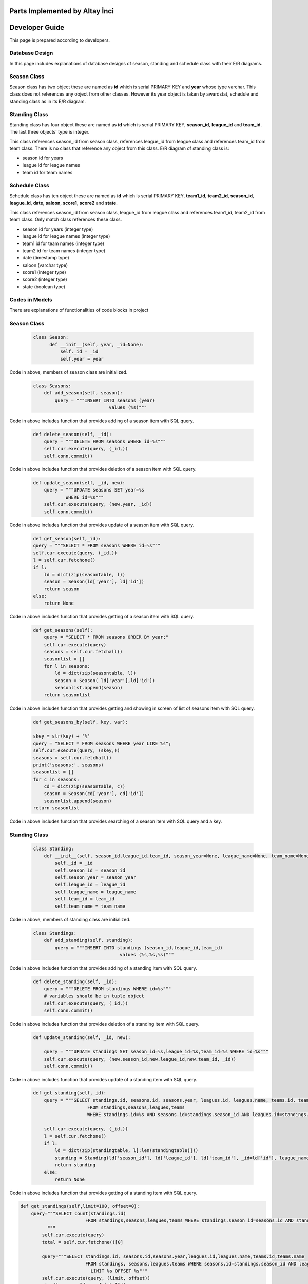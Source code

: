 Parts Implemented by Altay İnci
================================

Developer Guide
===============
This page is prepared according to developers.

Database Design
---------------
In this page includes explanations of database designs of season, standing and schedule class with their E/R diagrams.

Season Class
--------------
Season class has two object these are named as **id** which is serial PRIMARY KEY and **year** whose type varchar. This class does not references any object from other classes. However its year object is taken by awardstat, schedule and standing class as in its E/R diagram.

.. figure:: season-er.png 
      :scale: 50 %
      :alt: season Page

Standing Class
-----------------
Standing class has four object these are named as **id** which is serial PRIMARY KEY, **season_id**, **league_id** and **team_id**. The last three objects' type is integer. 

This class references season_id from season class, references league_id from league class and references team_id from team class. There is no class that reference any object from this class. E/R diagram of standing class is:

- season id for years 
- league id for league names
- team id for team names

.. figure:: standing-er.png 
      :scale: 50 %
      :alt: standing Page
      
Schedule Class
-------------------
Schedule class has ten object these are named as **id** which is serial PRIMARY KEY, **team1_id**, **team2_id**, **season_id**, **league_id**, **date**, **saloon**, **score1**, **score2** and **state**.

This class references season_id from season class, league_id from league class and references team1_id, team2_id from team class. Only match class references these class.

- season id for years (integer type)
- league id for league names (integer type)
- team1 id for team names (integer type)
- team2 id for team names (integer type)
- date (timestamp type)
- saloon (varchar type)
- score1 (integer type)
- score2 (integer type)
- state (boolean type)

.. figure:: schedule-er.png 
      :scale: 50 %
      :alt: standing Page

Codes in Models
-----------------
There are explanations of functionalities of code blocks in project

Season Class
-------------------
   .. code-block:: python

      class Season:
            def __init__(self, year, _id=None):
                self._id = _id
                self.year = year

Code in above, members of season class are initialized.

    .. code-block:: python
    
        class Seasons:
            def add_season(self, season):
                query = """INSERT INTO seasons (year) 
                                    values (%s)"""

Code in above includes function that provides adding of a season item with SQL query.

    .. code-block:: python
    
        def delete_season(self, _id):
            query = """DELETE FROM seasons WHERE id=%s"""
            self.cur.execute(query, (_id,))
            self.conn.commit()

Code in above includes function that provides deletion of a season item with SQL query.

    .. code-block:: python
    
        def update_season(self, _id, new):
            query = """UPDATE seasons SET year=%s
                    WHERE id=%s"""
            self.cur.execute(query, (new.year, _id))
            self.conn.commit()

Code in above includes function that provides update of a season item with SQL query.

    .. code-block:: python

        def get_season(self,_id):
        query = """SELECT * FROM seasons WHERE id=%s"""
        self.cur.execute(query, (_id,))
        l = self.cur.fetchone()
        if l:
            ld = dict(zip(seasontable, l))
            season = Season(ld['year'], ld['id'])
            return season
        else:
            return None

Code in above includes function that provides getting of a season item with SQL query.

    .. code-block:: python
    
        def get_seasons(self):
            query = "SELECT * FROM seasons ORDER BY year;"
            self.cur.execute(query)
            seasons = self.cur.fetchall()
            seasonlist = []
            for l in seasons:
                ld = dict(zip(seasontable, l))
                season = Season( ld['year'],ld['id'])
                seasonlist.append(season)
            return seasonlist

Code in above includes function that provides getting and showing in screen of list of seasons item with SQL query.

    .. code-block:: python
    
        def get_seasons_by(self, key, var):
        
        skey = str(key) + '%'
        query = "SELECT * FROM seasons WHERE year LIKE %s";
        self.cur.execute(query, (skey,))
        seasons = self.cur.fetchall()
        print('seasons:', seasons)
        seasonlist = []
        for c in seasons:
            cd = dict(zip(seasontable, c))
            season = Season(cd['year'], cd['id'])
            seasonlist.append(season)
        return seasonlist

Code in above includes function that provides searching of a season item with SQL query and a key.

Standing Class
--------------------
    .. code-block:: python
    
        class Standing:
            def __init__(self, season_id,league_id,team_id, season_year=None, league_name=None, team_name=None, _id=None):
                self._id = _id
                self.season_id = season_id
                self.season_year = season_year
                self.league_id = league_id
                self.league_name = league_name
                self.team_id = team_id
                self.team_name = team_name

Code in above, members of standing class are initialized.

    .. code-block:: python
    
        class Standings:
            def add_standing(self, standing):
                query = """INSERT INTO standings (season_id,league_id,team_id) 
                                        values (%s,%s,%s)""" 

Code in above includes function that provides adding of a standing item with SQL query.

    .. code-block:: python
        
        def delete_standing(self, _id):
            query = """DELETE FROM standings WHERE id=%s"""
            # variables should be in tuple object
            self.cur.execute(query, (_id,))
            self.conn.commit()

Code in above includes function that provides deletion of a standing item with SQL query.

    .. code-block:: python
    
        def update_standing(self, _id, new):
        
            query = """UPDATE standings SET season_id=%s,league_id=%s,team_id=%s WHERE id=%s"""
            self.cur.execute(query, (new.season_id,new.league_id,new.team_id, _id))
            self.conn.commit()

Code in above includes function that provides update of a standing item with SQL query.

    .. code-block:: python
    
        def get_standing(self,_id):
            query = """SELECT standings.id, seasons.id, seasons.year, leagues.id, leagues.name, teams.id, teams.name
                            FROM standings,seasons,leagues,teams 
                            WHERE standings.id=%s AND seasons.id=standings.season_id AND leagues.id=standings.league_id AND teams.id=standings.team_id"""   
                            
            self.cur.execute(query, (_id,))
            l = self.cur.fetchone()
            if l:
                ld = dict(zip(standingtable, l[:len(standingtable)]))
                standing = Standing(ld['season_id'], ld['league_id'], ld['team_id'], _id=ld['id'], league_name=ld['league_name'],team_name=ld['team_name'],season_year=ld['season_year'])
                return standing
            else:
                return None

Code in above includes function that provides getting of a standing item with SQL query.

.. code-block:: python

    def get_standings(self,limit=100, offset=0):
        query="""SELECT count(standings.id)
                            FROM standings,seasons,leagues,teams WHERE standings.season_id=seasons.id AND standings.league_id=leagues.id AND standings.team_id=teams.id
              """
            self.cur.execute(query)
            total = self.cur.fetchone()[0]
            
            query="""SELECT standings.id, seasons.id,seasons.year,leagues.id,leagues.name,teams.id,teams.name
                            FROM standings, seasons,leagues,teams WHERE seasons.id=standings.season_id AND leagues.id=standings.league_id AND teams.id=standings.team_id
                              LIMIT %s OFFSET %s"""
            self.cur.execute(query, (limit, offset))
            standings = self.cur.fetchall()
            standinglist = []
            for l in standings:
                ld = dict(zip(standingtable, l))
                standing = Standing(ld['season_id'], ld['league_id'], ld['team_id'], _id=ld['id'], league_name=ld['league_name'],team_name=ld['team_name'],season_year=ld['season_year'])
                standinglist.append(standing)
        return standinglist,total

Code in above includes function that provides getting and showing in screen of list of standing items with SQL query.

    .. code-block:: python
        
        def get_standings_search_by(self, attrib, search_key, limit=100, offset=0):
          
            skey = str(search_key) + '%'
          
            query = """SELECT count(standings.id)
                      FROM standings,leagues,teams,seasons
                            WHERE leagues.name LIKE %s AND standings.season_id=seasons.id AND standings.league_id = leagues.id AND standings.team_id = teams.id
                              """
          
            self.cur.execute(query, (skey,))
            total = self.cur.fetchone()[0]
          
            query = """SELECT standings.id, seasons.id, seasons.year, leagues.id,leagues.name, teams.id, teams.name 
                            FROM standings,leagues,teams,seasons
                            WHERE leagues.name LIKE %s AND standings.season_id=seasons.id AND standings.league_id = leagues.id AND standings.team_id = teams.id LIMIT %s OFFSET %s
                      """
            self.cur.execute(query, (skey,limit, offset))
            standings = self.cur.fetchall()
            print('standings:',standings)
            standinglist = []
            for l in standings:
                ld = dict(zip(standingtable, l))
                standing = Standing(ld['season_id'], ld['league_id'], ld['team_id'], _id=ld['id'], league_name=ld['league_name'],team_name=ld['team_name'],season_year=ld['season_year'])
                standinglist.append(standing)
            return standinglist, total

Code in above includes function that provides searching of a standing item with SQL query and a key.

Schedule Class
--------------------

    .. code-block:: python
    
        class Schedule:
            def __init__(self, team1_id, team2_id, season_id, league_id, date, saloon, score1=None, score2=None, state=False, team1_name=None,team2_name=None, season_year=None, league_name=None, _id=None):
             
                self._id = _id
                self.team1_id=team1_id
                self.team2_id=team2_id
                self.season_id = season_id
                self.league_id = league_id
                self.date = str(date)
                self.saloon = saloon
                self.score1 = score1
                self.score2 = score2
                self.state = state
                
                self.team1_name = team1_name
                self.team2_name = team2_name
                self.season_year = season_year
                self.league_name = league_name

Code in above, members of schedule class are initialized.

    .. code-block:: python
    
        class Schedules:
            def __init__(self, conn, cur):
                self.conn = conn
                self.cur = cur
                self.last_key = None

            def add_schedule(self, schedule):
                query = """INSERT INTO schedules (team1_id, team2_id, season_id,league_id,date,saloon,score1,score2,state) 
                                            values (%s,%s,%s,%s,%s,%s,%s,%s,%s)"""

                self.cur.execute(query, (schedule.team1_id, schedule.team2_id, schedule.season_id,schedule.league_id,schedule.date,schedule.saloon,schedule.score1,schedule.score2,schedule.state))
                self.conn.commit()

Code in above includes function that provides adding of a schedule item with SQL query.

        .. code-block:: python

            def delete_schedule(self, _id):
                query = "DELETE FROM schedules WHERE id=%s"
                self.cur.execute(query, (_id,))
                self.conn.commit()

Code in above includes function that provides deletion of a schedule item with SQL query.

    .. code-block:: python
        
        def update_schedule(self, _id, new):
            query = """UPDATE schedules SET team1_id=%s,
                                team2_id=%s,season_id=%s,league_id=%s,date=%s, saloon=%s, score1=%s,score2=%s,state=%s WHERE id=%s"""

                    self.cur.execute(query, (new.team1_id, new.team2_id, new.season_id,new.league_id,new.date,new.saloon,new.score1,new.score2,new.state, _id))
                    self.conn.commit()

Code in above includes function that provides update of a schedule item with SQL query.
    
    .. code-block:: python
        
        def get_schedule(self,_id):
        
            query = """SELECT schedules.id, teams1.id, teams1.name, teams2.id, teams2.name, seasons.id, seasons.year, leagues.id, leagues.name, schedules.date, schedules.saloon, schedules.score1, schedules.score2,schedules.state 
                            FROM seasons,leagues, schedules
                            JOIN teams teams1 ON teams1.id=schedules.team1_id
                            JOIN teams teams2 ON teams2.id=schedules.team2_id
                            WHERE schedules.id=%s AND seasons.id=schedules.season_id AND leagues.id=schedules.league_id
                            """
            self.cur.execute(query, (_id,))
            l = self.cur.fetchone()

            if l:
                ld = dict(zip(scheduletable, l[:len(scheduletable)]))
                schedule = Schedule(ld['team1_id'],ld['team2_id'],ld['season_id'], ld['league_id'], ld['date'], ld['saloon'],ld['score1'],ld['score2'], ld['state'], team1_name=ld['team1_name'], team2_name=ld['team2_name'], season_year=ld['season_year'], league_name=ld['league_name'], _id=ld['id'])
                return schedule
            else:
                return None

Code in above includes function that provides getting of a schedule item with SQL query.
    
    .. code-block:: python
    
        def get_schedules(self, limit=100, offset=0):
                query = """SELECT count(schedules.id)
                            FROM seasons,leagues,schedules 
                            JOIN teams teams1 ON teams1.id=schedules.team1_id
                            JOIN teams teams2 ON teams2.id=schedules.team2_id
                            WHERE seasons.id=schedules.season_id AND leagues.id=schedules.league_id
                              """
                self.cur.execute(query)
                total = self.cur.fetchone()[0]

            query = """SELECT schedules.id, teams1.id, teams1.name, teams2.id, teams2.name, seasons.id, seasons.year, leagues.id, leagues.name, schedules.date, schedules.saloon, schedules.score1, schedules.score2,schedules.state 
                            FROM seasons,leagues,schedules 
                            JOIN teams teams1 ON teams1.id=schedules.team1_id
                            JOIN teams teams2 ON teams2.id=schedules.team2_id
                            WHERE seasons.id=schedules.season_id AND leagues.id=schedules.league_id
			    LIMIT %s OFFSET %s
                            """

            self.cur.execute(query, (limit, offset))
            schedules = self.cur.fetchall()
            schedulelist = []
            for l in schedules:
                ld = dict(zip(scheduletable, l))
                print(l)
                print('-----------------------------------')
                print(ld)
                schedule = Schedule(ld['team1_id'],ld['team2_id'],ld['season_id'], ld['league_id'], ld['date'], ld['saloon'],ld['score1'],ld['score2'], ld['state'], team1_name=ld['team1_name'], team2_name=ld['team2_name'], season_year=ld['season_year'], league_name=ld['league_name'], _id=ld['id'])
                schedulelist.append(schedule)
                
            return schedulelist, total

Code in above includes function that provides getting and showing in screen of list of schedule item with SQL query.

    .. code-block:: python

        def get_schedules_search_by(self, attrib, search_key, limit=100, offset=0):
            # convert search key to special sql search syntax that means
            # all matches that starts with search_key
            # searches team1 attribute
            skey = str(search_key) + '%'
            
            # WARNING !!! SQL INJECTION?
            query = """SELECT count(schedules.id)
                            FROM seasons,leagues,schedules 
                            JOIN teams teams1 ON teams1.id=schedules.team1_id
                            JOIN teams teams2 ON teams2.id=schedules.team2_id
                             WHERE teams1.{attrib} LIKE %s AND seasons.id=schedules.season_id AND leagues.id=schedules.league_id
                              """.format(attrib=attrib)
            self.cur.execute(query, (skey,))
            total = self.cur.fetchone()[0]

            # WARNING !!! SQL INJECTION?
            query = """SELECT schedules.id, teams1.id, teams1.name, teams2.id, teams2.name, seasons.id, seasons.year, leagues.id, leagues.name, schedules.date, schedules.saloon, schedules.score1, schedules.score2,schedules.state 
                            FROM seasons,leagues,schedules 
                            JOIN teams teams1 ON teams1.id=schedules.team1_id
                            JOIN teams teams2 ON teams2.id=schedules.team2_id
                            WHERE teams1.{attrib} LIKE %s AND seasons.id=schedules.season_id AND leagues.id=schedules.league_id
                              LIMIT %s OFFSET %s
                            """.format(attrib=attrib)
            self.cur.execute(query, (skey,limit, offset))
            schedules = self.cur.fetchall()
            print('schedules:', schedules)
            schedulelist = []
            for l in schedules:
                ld = dict(zip(scheduletable, l))
                schedule = Schedule(ld['team1_id'],ld['team2_id'],ld['season_id'], ld['league_id'], ld['date'], ld['saloon'],ld['score1'],ld['score2'], ld['state'], team1_name=ld['team1_name'], team2_name=ld['team2_name'], season_year=ld['season_year'], league_name=ld['league_name'], _id=ld['id'])
                schedulelist.append(schedule)
            return schedulelist, total

Code in above includes function that provides searching of a schedule item with SQL query and a key.

Codes in Views
-----------------
This part includes view codes of project. View codes are like a bridge between **html** and **model** pages.

View of Season Class
-----------------------

    .. code-block:: python
    
        def seasons_home():
            conn, cur = getDb()
            seasons = season.Seasons(conn, cur)
            print('SEASONS PAGE')
            if request.method == 'GET':
                if 'name' in request.args:
                    search_name = request.args['name']
                    l = seasons.get_seasons_by(search_name, 'name')
                    #l = seasons.get_seasons_search_by('name', search_name)
                else:
                    l = seasons.get_seasons()
                return render_template('seasons_home.html', seasontable=season.seasontable, seasons=l)

This code is for providing facilities of showing and searching items to guest user.

    .. code-block:: python
    
        def season_page():
            if 'username' not in session:
                return render_template('error.html', err_code=401)
                
            conn, cur = getDb()
            seasons = season.Seasons(conn, cur)
            print('SEASONS PAGE')
            if request.method == 'GET':
                l = seasons.get_seasons()
                return render_template('seasons.html', seasontable=season.seasontable, seasons=l)
            elif request.method == 'POST':
                year = request.form['year']
                lg = season.Season(year)
                seasons.add_season(lg)
                l = seasons.get_seasons()
                return render_template('seasons.html', seasontable=season.seasontable, seasons=l)

This code is for providing facilities of showing and adding items to admin. If user is not admin, s/he is directed to error page.


    .. code-block:: python
        
        elif request.method == 'DEL':
        print ('DELETE REQUEST:SEASONS PAGE')
        print (request.form)
        # concat json var with '[]' for calling array getted with request
        idlist = request.form.getlist('ids[]')
        print ('IDS: ', idlist)
        if idlist == []:
            try:
                idlist = [request.form['id']]
                print ('IDS: ', idlist)
            except:
                return json.dumps({'status':'OK', 'idlist':idlist})

        print ('IDS: ', idlist)
        print(json.dumps({'status':'OK', 'idlist':idlist}))
        for _id in idlist:
            print (_id)
            seasons.delete_season(_id)
        return json.dumps({'status':'OK', 'idlist':idlist})

This code is for providing facility of deletion to admin.

    .. code-block:: python
        
        def season_from_id(lid):
            if 'username' not in session:
                return render_template('error.html', err_code=401)    
            
            conn, cur = getDb()
            seasons = season.Seasons(conn, cur)
            
            if request.method == 'GET':
                l = seasons.get_season(lid)
                if l:
                    return json.dumps({'status':'OK', 'season':l.getAttrs()})
                else:
                    return json.dumps({'status':'FAILED'})
            elif request.method == 'POST':
                print("PUT METHOD REQUEST")
                lid = request.form['id']
                year = request.form['year']
                
                lg = season.Season(year)
                seasons.update_season(lid, lg)

                l = seasons.get_seasons()
                return render_template('seasons.html', seasontable=season.seasontable, seasons=l)

This code is for providing facility of update to admin.

    .. code-block:: python

        def search_season(key):
            if 'username' not in session:
                return render_template('error.html', err_code=401)
                
            conn, cur = getDb()
            seasons = season.Seasons(conn, cur)
            result = seasons.get_seasons_by(key, 'name')
            return render_template('seasons.html', seasontable=season.seasontable, seasons=result)

This code is for providing facility of searching to admin.


View of Standing Class
-----------------------

    .. code-block:: python
    
        def standing_home():
            conn, cur = getDb()
            standings = standing.Standings(conn, cur)
            seasons = season.Seasons(conn, cur)
            leagues = league.Leagues(conn, cur)
            teams = team.Teams(conn, cur)
            print('STANDINGS PAGE')
            if request.method == 'GET':
                # handle GET request
                print ('GET REQUEST', request.args)
                limit = int(request.args['limit']) if 'limit' in request.args else 10
                page = int(request.args['page']) if 'page' in request.args else 0
                
                offset = page*limit
                print('page:',page,'limit',limit,'offset',offset)
                
                if 'name' in request.args:
                    search_name = request.args['name']
                    l, total = standings.get_standings_search_by('name', search_name, limit=limit, offset=offset)
                else:
                    l, total = standings.get_standings(limit=limit, offset=offset)
            return render_template('standings_home.html', standingtable=standing.standingtable, standings=l, total=total, 
                        limit=limit, page=page)

This code is for providing facilities of showing and searching items to guest user.

    .. code-block:: python
    
        def standing_page():
            if 'username' not in session:
                return render_template('error.html', err_code=401)
            
            conn, cur = getDb()
            standings = standing.Standings(conn, cur)
            seasons = season.Seasons(conn, cur)
            leagues = league.Leagues(conn, cur)
            teams = team.Teams(conn, cur)
            print('STANDINGS PAGE')
            if request.method == 'GET':
                # handle GET request
                print ('GET REQUEST', request.args)
                limit = int(request.args['limit']) if 'limit' in request.args else 10
                page = int(request.args['page']) if 'page' in request.args else 0
                
                offset = page*limit
                print('page:',page,'limit',limit,'offset',offset)
                
         
                standing_list, total = standings.get_standings(limit, offset)
                season_list = seasons.get_seasons()
                league_list,tk = leagues.get_leagues(100,0) # get list object
                team_list,tp = teams.get_teams(100,0)
                
                return render_template('standings.html', standingtable=standing.standingtable, 
			        standings=standing_list, seasons=season_list, leagues=league_list, teams=team_list, 
			        total=total, limit=limit, page=page)
            elif request.method == 'POST':
                print('ADD STANDING')
                season_id = request.form['season_year']
                league_id= request.form['league_name']
                team_id = request.form['team_name']
                limit = int(request.form['limit']) if 'limit' in request.form else 10
                page = int(request.form['page']) if 'page' in request.form else 0
                offset = page*limit
                
                standing_obj = standing.Standing(season_id, league_id, team_id)
                standings.add_standing(standing_obj)
                
                standing_list, total= standings.get_standings(limit,offset)
                season_list = seasons.get_seasons()
                league_list,tk = leagues.get_leagues(100,0)
                team_list,tp = teams.get_teams(100,0)
                
                return render_template('standings.html', standingtable=standing.standingtable, 
			        standings=standing_list, seasons=season_list, leagues=league_list, teams=team_list, 
			        total=total, limit=limit, page=page)

This code is for providing facilities of showing and adding items to admin. If user is not admin, s/he is directed to error page.


    .. code-block:: python
    
        elif request.method == 'DEL':
        # handle DEL request
        print ('DELETE REQUEST:STANDINGS PAGE')
        print (request.form)
        # concat json var with '[]' for calling array getted with request
        idlist = request.form.getlist('ids[]')
        print ('IDS: ', idlist)
        if idlist == []:
            try:
                idlist = [request.form['id']]
                print ('IDS: ', idlist)
            except:
                return json.dumps({'status':'OK', 'idlist':idlist})

        print ('IDS: ', idlist)
        print(json.dumps({'status':'OK', 'idlist':idlist}))
        for _id in idlist:
            print (_id)
            standings.delete_standing(_id) # delete object
        return json.dumps({'status':'OK', 'idlist':idlist})

This code is for providing facility of deletion to admin.

    .. code-block:: python
    
        elif request.method == 'POST':
        print("POST METHOD REQUEST")
        lid = request.form['id']
        season_id = request.form['season_year']
        league_id= request.form['league_name']
        team_id = request.form['team_name']
        
        limit = int(request.form['limit']) if 'limit' in request.form else 10
        page = int(request.form['page']) if 'page' in request.form else 0
        offset = page*limit
        
        standing_obj = standing.Standing(season_id,league_id,team_id)
       
        standings.update_standing(lid,standing_obj)
        
        standing_list, total= standings.get_standings(limit,offset)
        season_list = seasons.get_seasons()
        league_list,tk = leagues.get_leagues(100,0)
        team_list,tp = teams.get_teams(100,0)
        
        return render_template('standings.html', standingtable=standing.standingtable, 
			standings=standing_list, seasons=season_list, leagues=league_list, teams=team_list, 
			total=total, limit=limit, page=page)

This code is for providing facility of update to admin.


    .. code-block:: python
    
        def search_standing(key):
            if 'username' not in session:
                return render_template('error.html', err_code=401)    
            
            conn, cur = getDb()
            standings = standing.Standings(conn, cur)
            seasons=season.Seasons(conn,cur)
            leagues=league.Leagues(conn,cur)
            teams=team.Teams(conn,cur)

            limit = int(request.args['limit']) if 'limit' in request.args else 10
            page = int(request.args['page']) if 'page' in request.args else 0
            
            offset = page*limit
            
            standing_list,total = standings.get_standings_search_by('name', key,  limit, offset)
            season_list = seasons.get_seasons()
            league_list,tk = leagues.get_leagues(100,0)
            team_list,tp = teams.get_teams(100,0)
            
            return render_template('standings.html', standingtable=standing.standingtable, 
			        standings=standing_list, seasons=season_list, leagues=league_list, teams=team_list, 
			        total=total, limit=limit, page=page)
		
This code is for providing facility of searching to admin.


View of Schedule Class
-----------------------

    .. code-block:: python

        def schedule_home():
            conn, cur = getDb()
            schedules = schedule.Schedules(conn, cur)
            teams = team.Teams(conn, cur)
            seasons = season.Seasons(conn, cur)
            leagues = league.Leagues(conn, cur)
            print('SCHEDULES PAGE')
            if request.method == 'GET':
                # handle GET request
                print ('GET REQUEST', request.args)
                limit = int(request.args['limit']) if 'limit' in request.args else 10
                page = int(request.args['page']) if 'page' in request.args else 0
                
                offset = page*limit
                print('page:',page,'limit',limit,'offset',offset)
                sortby = request.args['sortby'] if 'sortby' in request.args else 'name'
                order = request.args['order'] if 'order' in request.args else 'asc'
                
                if 'name' in request.args:
                    search_name = request.args['name']
                    l, total = schedules.get_schedules_search_by('name', search_name, limit=limit, offset=offset)
                else:
                    l, total = schedules.get_schedules(limit=limit, offset=offset)
            return render_template('schedules_home.html', scheduletable=schedule.scheduletable, schedules=l, total=total, 
                        limit=limit, page=page, sortby=sortby)

This code is for providing facilities of showing and searching items to guest user.

    .. code-block:: python

        def schedule_from_id(schedule_id):
            if 'username' not in session:
                return render_template('error.html', err_code=401)    
            
            conn, cur = getDb()
            schedules = schedule.Schedules(conn, cur)
            teams = team.Teams(conn, cur)
            seasons = season.Seasons(conn, cur)
            leagues = league.Leagues(conn, cur)
        if request.method == 'GET':
        # handle GET request
        print ('GET REQUEST', request.args)
        limit = int(request.args['limit']) if 'limit' in request.args else 10
        page = int(request.args['page']) if 'page' in request.args else 0
        
        offset = page*limit
        print('page:',page,'limit',limit,'offset',offset)
        sortby = request.args['sortby'] if 'sortby' in request.args else 'name'
        order = request.args['order'] if 'order' in request.args else 'asc'
 
        schedule_list, total = schedules.get_schedules(limit, offset)
        team_list,tp = teams.get_teams(100,0) # get list object
        season_list = seasons.get_seasons() # get list object
        league_list,tk = leagues.get_leagues(100,0)
        return render_template('schedules.html', scheduletable=schedule.scheduletable, 
			schedules=schedule_list, seasons=season_list, teams=team_list, leagues=league_list,
			total=total, limit=limit, page=page, sortby=sortby)
        elif request.method == 'POST':
        # handle POST request
        print('ADD schedule')
        print (request.form)
        date = request.form['date']
        saloon = request.form['saloon']
        score1 = request.form['score1']
        score2 = request.form['score2']
        state = request.form['state']
        team1_id = request.form['team1_name']
        team2_id = request.form['team2_name']
        league_id = request.form['league_name']
        season_id = request.form['season_year']
        limit = int(request.form['limit']) if 'limit' in request.form else 10
        page = int(request.form['page']) if 'page' in request.form else 0
        offset = page*limit
        order = request.form['sortby'] if 'sortby' in request.form else 'name'
        order = request.form['order'] if 'order' in request.form else 'asc'
        print(team1_id, team2_id,league_id, season_id,date,saloon,score1,score2,state)
        schedule_obj = schedule.Schedule(team1_id, team2_id,season_id, league_id,date,saloon,score1,score2,state)
        schedules.add_schedule(schedule_obj)
        
        schedule_list, total = schedules.get_schedules(limit, offset)
        team_list,tp = teams.get_teams(100,0) # get list object
        season_list = seasons.get_seasons() # get list object
        league_list,tk = leagues.get_leagues(100,0)
        sortby={'attr':'name', 'property':'asc'}
        return render_template('schedules.html', scheduletable=schedule.scheduletable, 
			schedules=schedule_list, seasons=season_list, teams=team_list, leagues=league_list,
			total=total, limit=limit, page=page, sortby=sortby)


This code is for providing facilities of showing and adding items to admin. If user is not admin, s/he is directed to error page.


    .. code-block:: python

        elif request.method == 'DEL':
        # handle DEL request
        print ('DELETE REQUEST:SCHEDULES PAGE')
        print (request.form)
        # concat json var with '[]' for calling array getted with request
        idlist = request.form.getlist('ids[]')
        print ('IDS: ', idlist)
        if idlist == []:
            try:
                idlist = [request.form['id']]
                print ('IDS: ', idlist)
            except:
                return json.dumps({'status':'OK', 'idlist':idlist})

        print ('IDS: ', idlist)
        print(json.dumps({'status':'OK', 'idlist':idlist}))
        for _id in idlist:
            print (_id)
            schedules.delete_schedule(_id) # delete object
        return json.dumps({'status':'OK', 'idlist':idlist})

This code is for providing facility of deletion to admin.


    .. code-block:: python

        if request.method == 'GET':
                # handle GET request
                schedule_obj= schedules.get_schedule(schedule_id)
                if schedule_obj:
                    return json.dumps({'status':'OK', 'schedule':schedule_obj.getAttrs()})
                else:
                    return json.dumps({'status':'FAILED'})
            elif request.method == 'POST':
                # handle POST request
                print("POST METHOD REQUEST")
                schedule_id = request.form['id']
                date = request.form['date']
                saloon = request.form['saloon']
                score1 = request.form['score1']
                score2 = request.form['score2']
                state = request.form['state']
                team1_id = request.form['team1_name']
                team2_id = request.form['team2_name']
                league_id = request.form['league_name']
                season_id = request.form['season_year']
                # limit: number of result showing each page
                # offset: selectedpage x limit
                limit = int(request.form['limit']) if 'limit' in request.form else 10
                page = int(request.form['page']) if 'page' in request.form else 0
                offset = page*limit
                order = request.form['sortby'] if 'sortby' in request.form else 'name'
                order = request.form['order'] if 'order' in request.form else 'asc'
                schedule_obj = schedule.Schedule(team1_id, team2_id, season_id, league_id,date,saloon,score1,score2,state)
                schedules.update_schedule(schedule_id, schedule_obj)
                
                schedule_list, total = schedules.get_schedules(limit, offset)
                team_list,tp = teams.get_teams(100,0) # get list object
                season_list = seasons.get_seasons() # get list object
                league_list,tk = leagues.get_leagues(100,0)
                sortby={'attr':'name', 'property':'asc'}
                return render_template('schedules.html', scheduletable=schedule.scheduletable, 
			        schedules=schedule_list, seasons=season_list, teams=team_list, leagues=league_list,
			        total=total, limit=limit, page=page, sortby=sortby)

This code is for providing facility of update to admin.


    .. code-block:: python

        def search_schedule(key):
            if 'username' not in session:
                return render_template('error.html', err_code=401)
                
            conn, cur = getDb()
            schedules = schedule.Schedules(conn, cur)
            teams = team.Teams(conn, cur)
            seasons = season.Seasons(conn, cur)
            leagues = league.Leagues(conn, cur)

            limit = int(request.args['limit']) if 'limit' in request.args else 10
            page = int(request.args['page']) if 'page' in request.args else 0

            sortby = request.args['sortby'] if 'sortby' in request.args else 'name'
            order = request.args['order'] if 'order' in request.args else 'asc'
            
            offset = page*limit

            schedule_list, total = schedules.get_schedules_search_by('name', key,  limit, offset)
            team_list,tp = teams.get_teams(100,0) # get list object
            season_list = seasons.get_seasons() # get list object
            league_list,tk = leagues.get_leagues(100,0)
            sortby={'attr':'name', 'property':'asc'}
            return render_template('schedules.html', scheduletable=schedule.scheduletable, 
			        schedules=schedule_list, seasons=season_list, teams=team_list, leagues=league_list,
			        total=total, limit=limit, page=page, sortby=sortby)

This code is for providing facility of searching to admin.

